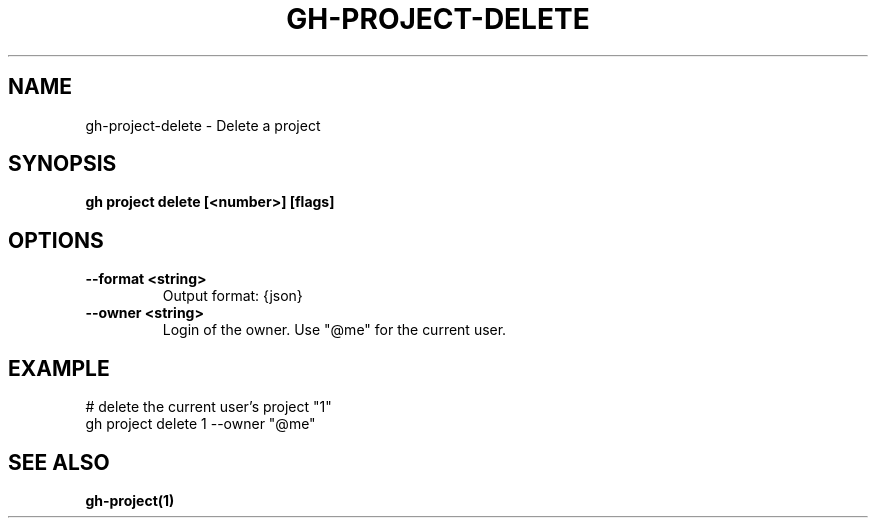 .nh
.TH "GH-PROJECT-DELETE" "1" "Dec 2023" "GitHub CLI 2.40.0" "GitHub CLI manual"

.SH NAME
.PP
gh-project-delete - Delete a project


.SH SYNOPSIS
.PP
\fBgh project delete [<number>] [flags]\fR


.SH OPTIONS
.TP
\fB--format\fR \fB<string>\fR
Output format: {json}

.TP
\fB--owner\fR \fB<string>\fR
Login of the owner. Use "@me" for the current user.


.SH EXAMPLE
.EX
# delete the current user's project "1"
gh project delete 1 --owner "@me"


.EE


.SH SEE ALSO
.PP
\fBgh-project(1)\fR
